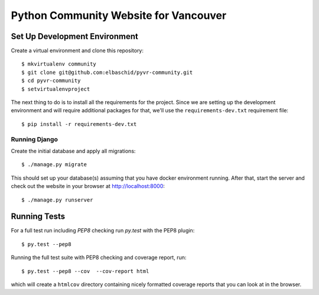 Python Community Website for Vancouver
===============================


.. image:: https://travis-ci.org/elbaschid/pyvr-community.svg?branch=master
    :target: https://travis-ci.org/elbaschid/pyvr-community


Set Up Development Environment
------------------------------

Create a virtual environment and clone this repository::

    $ mkvirtualenv community
    $ git clone git@github.com:elbaschid/pyvr-community.git
    $ cd pyvr-community
    $ setvirtualenvproject

The next thing to do is to install all the requirements for the project. Since
we are setting up the development environment and will require additional
packages for that, we'll use the ``requirements-dev.txt`` requirement file::

    $ pip install -r requirements-dev.txt


Running Django
~~~~~~~~~~~~~~

Create the initial database and apply all migrations::

    $ ./manage.py migrate

This should set up your database(s) assuming that you have docker environment
running. After that, start the server and check out the website in your browser
at http://localhost:8000::

    $ ./manage.py runserver


.. _`docs on new migrations`: https://docs.djangoproject.com/en/dev/topics/migrations/


Running Tests
-------------

For a full test run including *PEP8* checking run *py.test* with the PEP8
plugin::

    $ py.test --pep8

Running the full test suite with PEP8 checking and coverage report, run::

    $ py.test --pep8 --cov  --cov-report html

which will create a ``htmlcov`` directory containing nicely formatted coverage
reports that you can look at in the browser.
